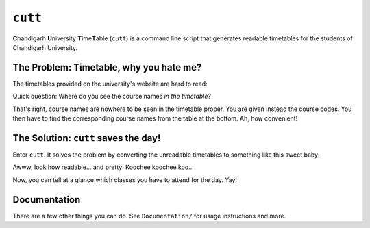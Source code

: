 ========
``cutt``
========
**C**\ handigarh **U**\ niversity **T**\ ime\ **T**\ able (``cutt``) is a
command line script that generates readable timetables for the students of
Chandigarh University.

The Problem: Timetable, why you hate me?
========================================
The timetables provided on the university's website are hard to read:

.. image:: Documentation/images/before.png
	:align: center

Quick question: Where do you see the course names *in the timetable*?

That's right, course names are nowhere to be seen in the timetable proper. You
are given instead the course codes. You then have to find the corresponding
course names from the table at the bottom. Ah, how convenient!

The Solution: ``cutt`` saves the day!
=====================================
Enter ``cutt``. It solves the problem by converting the unreadable timetables
to something like this sweet baby:

.. image:: Documentation/images/cropped-after.png
	:align: center

Awww, look how readable... and pretty! Koochee koochee koo...

Now, you can tell at a glance which classes you have to attend for the day.
Yay!

Documentation
=============
There are a few other things you can do. See ``Documentation/`` for usage
instructions and more.
